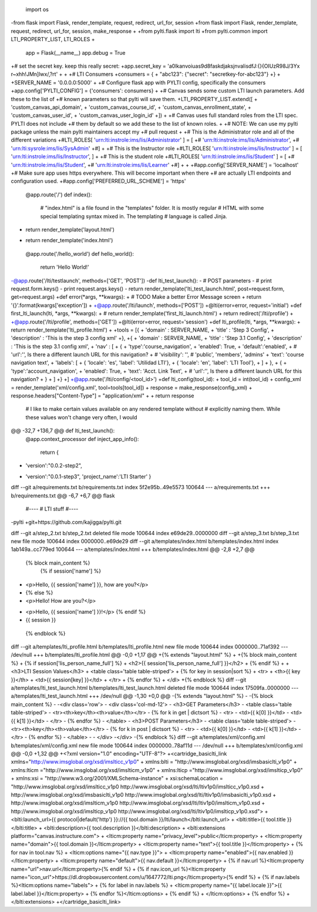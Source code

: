  import os
-from flask import Flask, render_template, request, redirect, url_for, session
+from flask import Flask, render_template, request, redirect, url_for, session, make_response
+
+from pylti.flask import lti
+from pylti.common import LTI_PROPERTY_LIST, LTI_ROLES
+
 app = Flask(__name__)
 app.debug = True
 
+# set the secret key.  keep this really secret:
+app.secret_key = 'a0lkanvoiuas9d8faskdjaksjnvalisdfJ:{}{OIUzR98J/3Yx r~xhh!JMn]lwx/,?rt'
+
+
+# LTI Consumers
+consumers = {
+    "abc123": {"secret": "secretkey-for-abc123"}
+}
+
+SERVER_NAME = '0.0.0.0:5000'
+
+# Configure flask app with PYLTI config, specifically the consumers
+app.config['PYLTI_CONFIG'] = {'consumers': consumers}
+
+# Canvas sends some custom LTI launch parameters. Add these to the list of
+# known parameters so that pylti will save them.
+LTI_PROPERTY_LIST.extend([
+    'custom_canvas_api_domain',
+    'custom_canvas_course_id',
+    'custom_canvas_enrollment_state',
+    'custom_canvas_user_id',
+    'custom_canvas_user_login_id'
+])
+
+# Canvas uses full standard roles from the LTI spec. PYLTI does not include
+# them by default so we add these to the list of known roles.
+
+# NOTE: We can use my pylti package unless the main pylti maintainers accept my
+# pull request
+
+# This is the Administrator role and all of the different variations
+#LTI_ROLES[ 'urn:lti:instrole:ims/lis/Administrator' ] = [ 
+#    'urn:lti:instrole:ims/lis/Administrator', 
+#    'urn:lti:sysrole:ims/lis/SysAdmin'
+#]
+
+# This is the Instructor role
+#LTI_ROLES[ 'urn:lti:instrole:ims/lis/Instructor' ] = [ 'urn:lti:instrole:ims/lis/Instructor', ]
+
+# This is the student role
+#LTI_ROLES[ 'urn:lti:instrole:ims/lis/Student' ] = [ 
+#    'urn:lti:instrole:ims/lis/Student', 
+#    'urn:lti:instrole:ims/lis/Learner'
+#]
+
+
+#app.config['SERVER_NAME'] = 'localhost'
+# Make sure app uses https everywhere. This will become important when there
+# are actually LTI endpoints and configuration used.
+#app.config['PREFERRED_URL_SCHEME'] = 'https'
 
 @app.route('/')
 def index():
     # "index.html" is a file found in the "templates" folder. It is mostly regular
     # HTML with some special templating syntax mixed in. The templating
     # language is called Jinja.
-    return render_template('layout.html')
+    return render_template('index.html')
 
 @app.route('/hello_world')
 def hello_world():
     return 'Hello World!'
 
-@app.route('/lti/testlaunch', methods=['GET', 'POST'])
-def lti_test_launch():
-  # POST parameters
-  # print request.form.keys()
-  print request.args.keys()
-  return render_template('lti_test_launch.html', post=request.form, get=request.args)
+def error(*args, **kwargs):
+  # TODO Make a better Error Message screen
+  return '{}'.format(kwargs['exception'])
+
+@app.route('/lti/launch', methods=['POST'])
+@lti(error=error, request='initial')
+def first_lti_launch(lti, *args, **kwargs):
+  # return render_template('first_lti_launch.html')
+  return redirect('/lti/profile')
+
+@app.route('/lti/profile', methods=['GET'])
+@lti(error=error, request='session')
+def lti_profile(lti, *args, **kwargs):
+  return render_template('lti_profile.html')
+
+tools = [{ 
+  'domain' : SERVER_NAME,
+  'title' : 'Step 3 Config',
+  'description' : 'This is the step 3 config xml'
+},
+{ 
+  'domain' : SERVER_NAME,
+  'title' : 'Step 3.1 Config',
+  'description' : 'This is the step 3.1 config xml',
+  'nav' : [
+    {
+      'type':'course_navigation',
+      'enabled': True,
+      'default':'enabled',
+      # 'url':'', Is there a different launch URL for this navigation?
+      # 'visibility': '', # 'public', 'members', 'admins'
+      'text': 'course navigation text',
+      'labels': [
+        { 'locale': 'es', 'label': 'Utilidad LTI'},
+        { 'locale': 'en', 'label': 'LTI Tool'},
+      ]
+    },
+    { 
+      'type':'account_navigation',
+      'enabled': True,
+      'text': 'Acct. Link Text',
+      # 'url':'', Is there a different launch URL for this navigation?
+    }
+  ]
+}
+]
+@app.route('/lti/config/<tool_id>')
+def lti_config(tool_id):
+  tool_id = int(tool_id)
+  config_xml = render_template('xml/config.xml', tool=tools[tool_id])
+  response = make_response(config_xml)
+  response.headers["Content-Type"] = "application/xml"    
+
+  return response
 
 # I like to make certain values available on any rendered template without
 # explicitly naming them. While these values won't change very often, I would
@@ -32,7 +136,7 @@ def lti_test_launch():
 @app.context_processor
 def inject_app_info():
   return {
-      'version':"0.0.2-step2",
+      'version':"0.0.1-step3",
       'project_name':'LTI Starter'
       }
 
diff --git a/requirements.txt b/requirements.txt
index 5f2e95b..49e5573 100644
--- a/requirements.txt
+++ b/requirements.txt
@@ -6,7 +6,7 @@ flask
 #----
 # LTI stuff
 #----
-pylti
+git+https://github.com/kajigga/pylti.git
 
 
 
diff --git a/step_2.txt b/step_2.txt
deleted file mode 100644
index e69de29..0000000
diff --git a/step_3.txt b/step_3.txt
new file mode 100644
index 0000000..e69de29
diff --git a/templates/index.html b/templates/index.html
index 1ab149a..cc779ed 100644
--- a/templates/index.html
+++ b/templates/index.html
@@ -2,8 +2,7 @@
 
 {% block main_content %}
   {% if session['name'] %}
-  <p>Hello, {{ session['name'] }}, how are you?</p>
-  {% else %}
-  <p>Hello!  How are you?</p>
+  <p>Hello, {{ session['name'] }}!</p>
   {% endif %}
+  {{ session }}
 {% endblock %}
diff --git a/templates/lti_profile.html b/templates/lti_profile.html
new file mode 100644
index 0000000..71af392
--- /dev/null
+++ b/templates/lti_profile.html
@@ -0,0 +1,17 @@
+{% extends "layout.html" %}
+
+{% block main_content %}
+  {% if session['lis_person_name_full'] %}
+  <h2>{{ session['lis_person_name_full'] }}</h2>
+  {% endif %}
+
+  <h3>LTI Session Values</h3>
+  <table class='table table-striped'>
+      {% for key in session|sort %}
+      <tr>
+        <th>{{ key }}</th>
+        <td>{{ session[key] }}</td>
+      </tr>
+      {% endfor %}
+  </dl>
+{% endblock %}
diff --git a/templates/lti_test_launch.html b/templates/lti_test_launch.html
deleted file mode 100644
index 17509fa..0000000
--- a/templates/lti_test_launch.html
+++ /dev/null
@@ -1,30 +0,0 @@
-{% extends "layout.html" %}
-
-{% block main_content %}
-
-<div class='row'>
-  <div class='col-md-12'>
-    <h3>GET Parameters</h3>
-    <table class='table table-striped'>
-      <tr><th>key</th><th>value</th></tr>
-      {% for k in get | dictsort %}
-      <tr>
-        <td>{{ k[0] }}</td>
-        <td>{{ k[1] }}</td>
-      </tr>
-      {% endfor %}
-    </table>
-    <h3>POST Parameters</h3>
-    <table class='table table-striped'>
-      <tr><th>key</th><th>value</th></tr>
-      {% for k in post | dictsort %}
-      <tr>
-        <td>{{ k[0] }}</td>
-        <td>{{ k[1] }}</td>
-      </tr>
-      {% endfor %}
-    </table>
-
-  </div>
-</div>
-{% endblock %}
diff --git a/templates/xml/config.xml b/templates/xml/config.xml
new file mode 100644
index 0000000..78af11d
--- /dev/null
+++ b/templates/xml/config.xml
@@ -0,0 +1,32 @@
+<?xml version="1.0" encoding="UTF-8"?>
+<cartridge_basiclti_link xmlns="http://www.imsglobal.org/xsd/imslticc_v1p0"
+    xmlns:blti = "http://www.imsglobal.org/xsd/imsbasiclti_v1p0"
+    xmlns:lticm ="http://www.imsglobal.org/xsd/imslticm_v1p0"
+    xmlns:lticp ="http://www.imsglobal.org/xsd/imslticp_v1p0"
+    xmlns:xsi = "http://www.w3.org/2001/XMLSchema-instance"
+    xsi:schemaLocation = "http://www.imsglobal.org/xsd/imslticc_v1p0 http://www.imsglobal.org/xsd/lti/ltiv1p0/imslticc_v1p0.xsd
+    http://www.imsglobal.org/xsd/imsbasiclti_v1p0 http://www.imsglobal.org/xsd/lti/ltiv1p0/imsbasiclti_v1p0.xsd
+    http://www.imsglobal.org/xsd/imslticm_v1p0 http://www.imsglobal.org/xsd/lti/ltiv1p0/imslticm_v1p0.xsd
+    http://www.imsglobal.org/xsd/imslticp_v1p0 http://www.imsglobal.org/xsd/lti/ltiv1p0/imslticp_v1p0.xsd">
+    <blti:launch_url>{{ protocol|default('http') }}://{{ tool.domain }}/lti/launch</blti:launch_url>
+    <blti:title>{{ tool.title }}</blti:title>
+    <blti:description>{{ tool.description }}</blti:description>
+    <blti:extensions platform="canvas.instructure.com">
+      <lticm:property name="privacy_level">public</lticm:property>
+      <lticm:property name="domain">{{ tool.domain }}</lticm:property>
+      <lticm:property name="text">{{ tool.title }}</lticm:property>
+      {% for nav in tool.nav %}
+      <lticm:options name="{{ nav.type }}">
+        <lticm:property name="enabled">{{ nav.enabled }}</lticm:property>
+        <lticm:property name="default">{{ nav.default }}</lticm:property>
+        {% if nav.url %}<lticm:property name="url">nav.url</lticm:property>{% endif %}
+        {% if nav.icon_url %}<lticm:property name="icon_url">https://dl.dropboxusercontent.com/u/1647772/lti.png</lticm:property>{% endif %}
+        {% if nav.labels %}<lticm:options name="labels">
+        {% for label in nav.labels %}
+        <lticm:property name="{{ label.locale }}">{{ label.label }}</lticm:property> 
+        {% endfor %}</lticm:options>
+        {% endif %}
+      </lticm:options>
+      {% endfor %}
+    </blti:extensions>
+</cartridge_basiclti_link>
